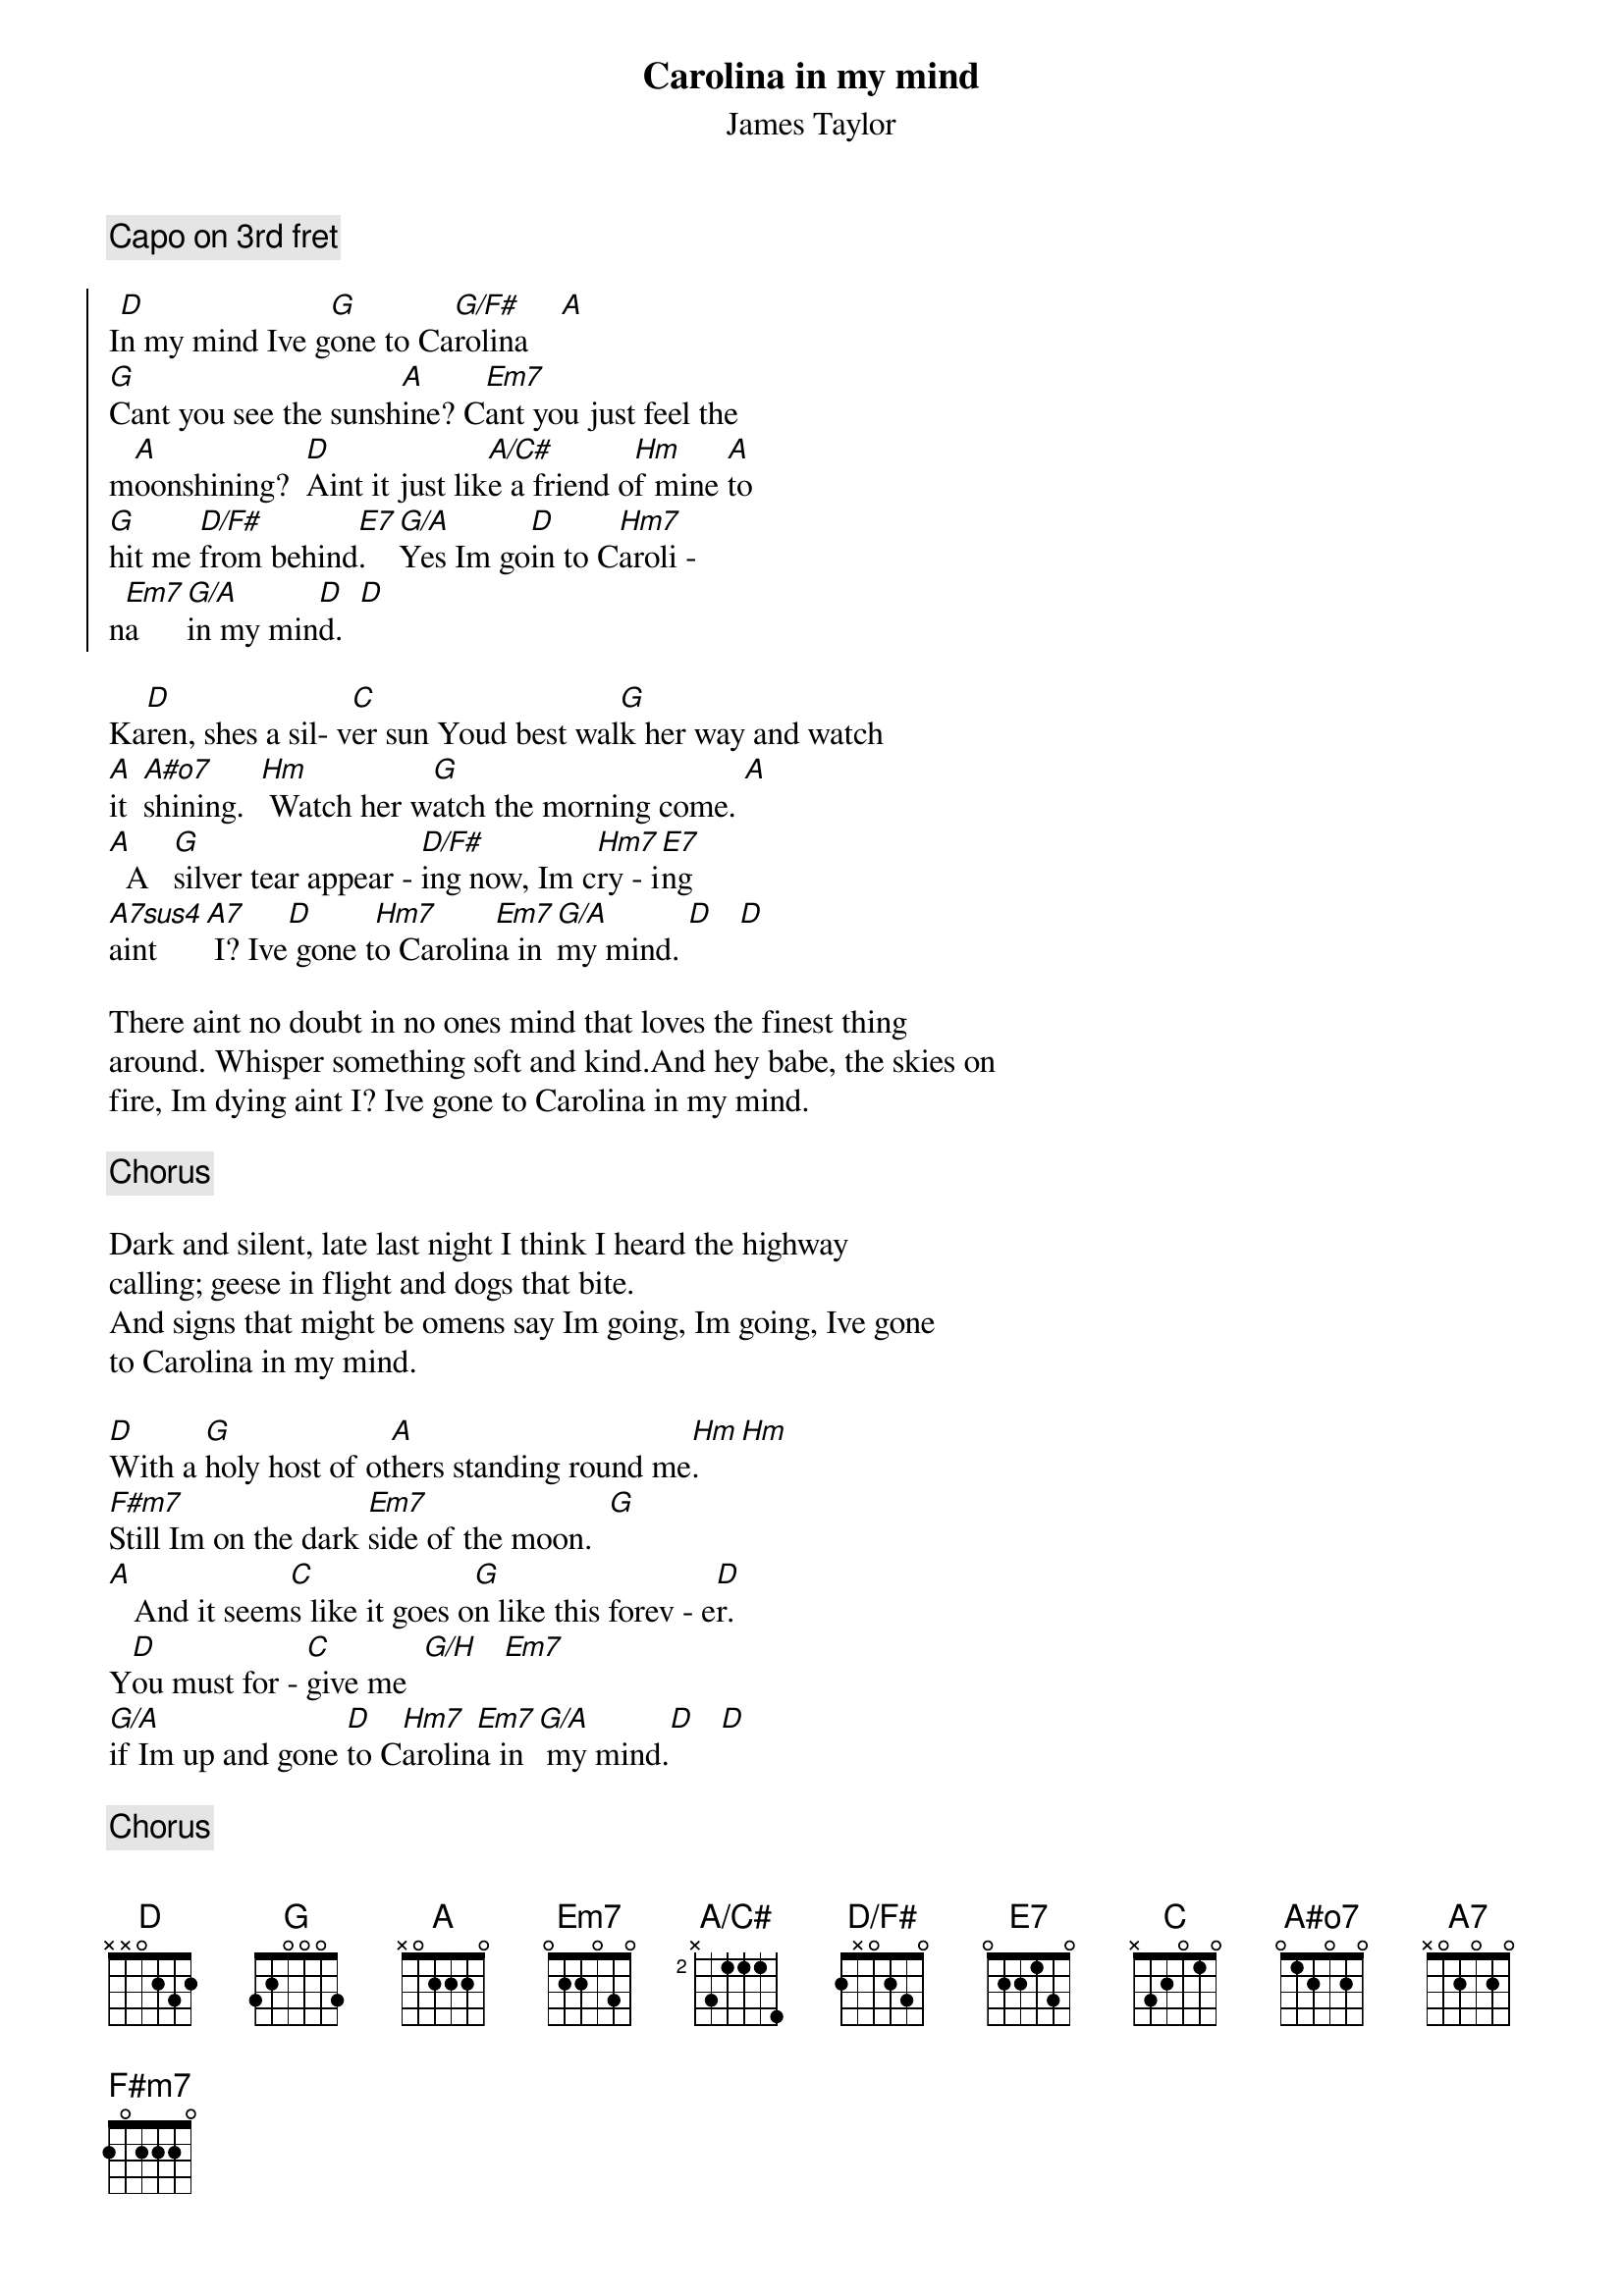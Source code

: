 # Compile with
# gchord -g -o CarolinaInMyMind.ps CarolinaInMyMind.chopro
#
# CarolinaInMyMind.chopro
# output of TXT2CHO v0.1   17.02.94
# for automatically created .CHO - files
#
#
{t:Carolina in my mind}
{st:James Taylor}

{c:Capo on 3rd fret}

{define: A#o7 base-fret 1 frets 0 1 2 0 2 0}
{define: D/F# base-fret 1 frets 2 x 0 2 3 0}
{define: A/C# base-fret 2 frets x 3 1 1 1 4}
#
#Chords used:
#
#    D     G    G/F#  Em7   G/A   A/C#  Bm    D/F#  E7
#E: -2-   -3-   -3-   ---   -3-   ---   -2-   ---   ---
#B: -3-   ---   ---   -3-   -3-   -5-   -3-   -3-   -3-
#G: -2-   ---   ---   ---   ---   -2-   -4-   -2-   -1-
#D: ---   ---   ---   -2-   ---   -x-   -4-   ---   -2-
#A: ---   -x-   -x-   -2-   -x-   -4-   -2-   -x-   -2-
#E: ---   -3-   -2-   ---   ---   ---   ---   -2-   ---
#
#   Bm7    C   A#o7  A7sus4 A7   F#m7   G/H
#E: -2-   ---   ---   ---   ---   -2-   -3-
#B: -3-   -1-   -2-   -3-   -2-   -2-   -3-
#G: -2-   ---   ---   ---   ---   -2-   ---
#D: -4-   -2-   -2-   -2-   -2-   -2-   -x-
#A: -2-   -3-   -1-   ---   ---   -4-   -2-
#E: ---   ---   ---   ---   ---   -2-   ---
#
#
{soc:}
I[D]n my mind Ive g[G]one to Ca[G/F#]rolina    [A]  
[G]Cant you see the sunsh[A]ine? C[Em7]ant you just feel the   
m[A]oonshining?  [D]Aint it just lik[A/C#]e a friend o[Hm]f mine [A]to  
[G]hit me [D/F#]from behind[E7].   [G/A]Yes Im go[D]in to C[Hm7]aroli -  
n[Em7]a    [G/A]in my min[D]d.  [D]  
{eoc:}

Ka[D]ren, shes a sil- v[C]er sun Youd best wal[G]k her way and watch  
[A]it  [A#o7]shining.  [Hm] Watch her w[G]atch the morning come. [A]  
[A]  A   [G]silver tear appear - [D/F#]ing now, Im c[Hm7]ry - i[E7]ng  
[A7sus4]aint     [A7] I? Ive[D] gone t[Hm7]o Carolin[Em7]a in [G/A]my mind. [D]   [D]  

There aint no doubt in no ones mind that loves the finest thing 
around. Whisper something soft and kind.And hey babe, the skies on 
fire, Im dying aint I? Ive gone to Carolina in my mind.

{c:Chorus}

Dark and silent, late last night I think I heard the highway 
calling; geese in flight and dogs that bite.
And signs that might be omens say Im going, Im going, Ive gone 
to Carolina in my mind.

[D]With a [G]holy host of ot[A]hers standing round me[Hm].    [Hm]  
[F#m7]Still Im on the dark [Em7]side of the moon.  [G]  
[A]   And it seem[C]s like it goes o[G]n like this forev - e[D]r. 
Y[D]ou must for - [C]give me  [G/H]   [Em7]   
[G/A]if Im up and gone [D]to C[Hm7]arolin[Em7]a in[G/A] my mind.[D]   [D]  

{c:Chorus}
